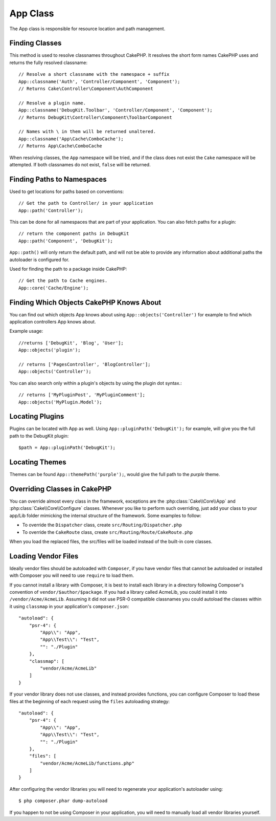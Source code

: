 App Class
#########

.. php:namespace:: Cake\Core

.. php:class:: App

The App class is responsible for resource location and path management.

Finding Classes
===============

.. php:staticmethod:: classname($name, $type = '', $suffix = '')

This method is used to resolve classnames throughout CakePHP. It resolves
the short form names CakePHP uses and returns the fully resolved classname::

    // Resolve a short classname with the namespace + suffix
    App::classname('Auth', 'Controller/Component', 'Component');
    // Returns Cake\Controller\Component\AuthComponent

    // Resolve a plugin name.
    App::classname('DebugKit.Toolbar', 'Controller/Component', 'Component');
    // Returns DebugKit\Controller\Component\ToolbarComponent

    // Names with \ in them will be returned unaltered.
    App::classname('App\Cache\ComboCache');
    // Returns App\Cache\ComboCache

When resolving classes, the ``App`` namespace will be tried, and if the
class does not exist the ``Cake`` namespace will be attempted. If both
classnames do not exist, ``false`` will be returned.

Finding Paths to Namespaces
===========================

.. php:staticmethod:: path(string $package, string $plugin = null)

Used to get locations for paths based on conventions::

    // Get the path to Controller/ in your application
    App::path('Controller');

This can be done for all namespaces that are part of your application. You
can also fetch paths for a plugin::

    // return the component paths in DebugKit
    App::path('Component', 'DebugKit');

``App::path()`` will only return the default path, and will not be able to
provide any information about additional paths the autoloader is configured
for.

.. php:staticmethod:: core(string $package)

Used for finding the path to a package inside CakePHP::

    // Get the path to Cache engines.
    App::core('Cache/Engine');


Finding Which Objects CakePHP Knows About
=========================================

.. php:staticmethod:: objects(string $type, mixed $path = null, boolean $cache = true)

You can find out which objects App knows about using
``App::objects('Controller')`` for example to find which application controllers
App knows about.

Example usage::

    //returns ['DebugKit', 'Blog', 'User'];
    App::objects('plugin');

    // returns ['PagesController', 'BlogController'];
    App::objects('Controller');

You can also search only within a plugin's objects by using the plugin dot syntax.::

    // returns ['MyPluginPost', 'MyPluginComment'];
    App::objects('MyPlugin.Model');


Locating Plugins
================

.. php:staticmethod:: pluginPath(string $plugin)

Plugins can be located with App as well. Using ``App::pluginPath('DebugKit');``
for example, will give you the full path to the DebugKit plugin::

    $path = App::pluginPath('DebugKit');

Locating Themes
===============

.. php:staticmethod:: themePath(string $theme)

Themes can be found ``App::themePath('purple');``, would give the full path to the
`purple` theme.

Overriding Classes in CakePHP
=============================

You can override almost every class in the framework, exceptions are the
:php:class:`Cake\\Core\\App` and :php:class:`Cake\\Core\\Configure` classes.
Whenever you like to perform such overriding, just add your class to your
app/Lib folder mimicking the internal structure of the framework.  Some examples
to follow:

* To override the ``Dispatcher`` class, create ``src/Routing/Dispatcher.php``
* To override the ``CakeRoute`` class, create ``src/Routing/Route/CakeRoute.php``

When you load the replaced files, the src/files will be loaded instead of
the built-in core classes.

Loading Vendor Files
====================

Ideally vendor files should be autoloaded with ``Composer``, if you have vendor
files that cannot be autoloaded or installed with Composer you will need to use
``require`` to load them.

If you cannot install a library with Composer, it is best to install each library in
a directory following Composer's convention of ``vendor/$author/$package``.
If you had a library called AcmeLib, you could install it into
``/vendor/Acme/AcmeLib``. Assuming it did not use PSR-0 compatible classnames
you could autoload the classes within it using ``classmap`` in your
application's ``composer.json``::

    "autoload": {
        "psr-4": {
            "App\\": "App",
            "App\\Test\\": "Test",
            "": "./Plugin"
        },
        "classmap": [
            "vendor/Acme/AcmeLib"
        ]
    }

If your vendor library does not use classes, and instead provides functions, you
can configure Composer to load these files at the beginning of each request
using the ``files`` autoloading strategy::

    "autoload": {
        "psr-4": {
            "App\\": "App",
            "App\\Test\\": "Test",
            "": "./Plugin"
        },
        "files": [
            "vendor/Acme/AcmeLib/functions.php"
        ]
    }

After configuring the vendor libraries you will need to regenerate your
application's autoloader using::

    $ php composer.phar dump-autoload

If you happen to not be using Composer in your application, you will need to
manually load all vendor libraries yourself.

.. meta::
    :title lang=en: App Class
    :keywords lang=en: compatible implementation,model behaviors,path management,loading files,php class,class loading,model behavior,class location,component model,management class,autoloader,classname,directory location,override,conventions,lib,textile,cakephp,php classes,loaded
